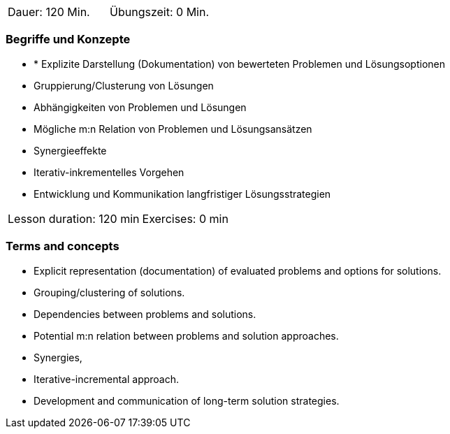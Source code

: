 
// tag::DE[]
|===
| Dauer: 120 Min. | Übungszeit: 0 Min.
|===

=== Begriffe und Konzepte
* * Explizite Darstellung (Dokumentation) von bewerteten Problemen und
Lösungsoptionen
* Gruppierung/Clusterung von Lösungen
* Abhängigkeiten von Problemen und Lösungen
* Mögliche m:n Relation von Problemen und Lösungsansätzen
* Synergieeffekte
* Iterativ-inkrementelles Vorgehen
* Entwicklung und Kommunikation langfristiger Lösungsstrategien


// end::DE[]

// tag::EN[]
|===
| Lesson duration: 120 min | Exercises: 0 min
|===

=== Terms and concepts

* Explicit representation (documentation) of evaluated problems and options for solutions.
* Grouping/clustering of solutions.
* Dependencies between problems and solutions.
* Potential m:n relation between problems and solution approaches.
* Synergies,
* Iterative-incremental approach.
* Development and communication of long-term solution strategies.

// end::EN[]

